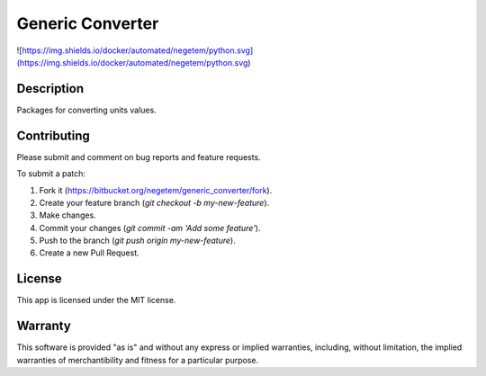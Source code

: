 Generic Converter
-----------------

![https://img.shields.io/docker/automated/negetem/python.svg](https://img.shields.io/docker/automated/negetem/python.svg)

Description
+++++++++++

Packages for converting units values.


Contributing
++++++++++++
Please submit and comment on bug reports and feature requests.

To submit a patch:

1. Fork it (https://bitbucket.org/negetem/generic_converter/fork).
2. Create your feature branch (`git checkout -b my-new-feature`).
3. Make changes.
4. Commit your changes (`git commit -am 'Add some feature'`).
5. Push to the branch (`git push origin my-new-feature`).
6. Create a new Pull Request.

License
+++++++
This app is licensed under the MIT license.

Warranty
++++++++
This software is provided "as is" and without any express or
implied warranties, including, without limitation, the implied
warranties of merchantibility and fitness for a particular
purpose.
